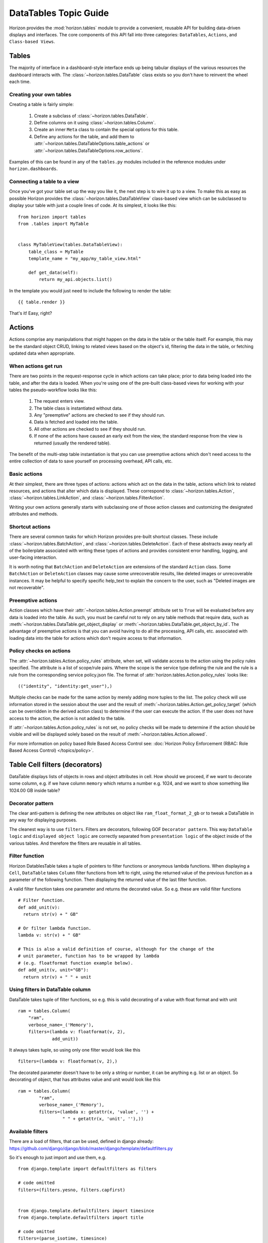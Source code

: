 ======================
DataTables Topic Guide
======================

Horizon provides the :mod:`horizon.tables` module to provide
a convenient, reusable API for building data-driven displays and interfaces.
The core components of this API fall into three categories: ``DataTables``,
``Actions``, and ``Class-based Views``.

  .. seealso::

    For a detailed API information check out the :doc:`DataTables Reference
    Guide </ref/tables>`.

Tables
======

The majority of interface in a dashboard-style interface ends up being
tabular displays of the various resources the dashboard interacts with.
The :class:`~horizon.tables.DataTable` class exists so you don't have to
reinvent the wheel each time.

Creating your own tables
------------------------

Creating a table is fairly simple:

  #. Create a subclass of :class:`~horizon.tables.DataTable`.
  #. Define columns on it using :class:`~horizon.tables.Column`.
  #. Create an inner ``Meta`` class to contain the special options for
     this table.
  #. Define any actions for the table, and add them to
     :attr:`~horizon.tables.DataTableOptions.table_actions` or
     :attr:`~horizon.tables.DataTableOptions.row_actions`.

Examples of this can be found in any of the ``tables.py`` modules included
in the reference modules under ``horizon.dashboards``.

Connecting a table to a view
----------------------------

Once you've got your table set up the way you like it, the next step is to
wire it up to a view. To make this as easy as possible Horizon provides the
:class:`~horizon.tables.DataTableView` class-based view which can be subclassed
to display your table with just a couple lines of code. At its simplest, it
looks like this::

    from horizon import tables
    from .tables import MyTable


    class MyTableView(tables.DataTableView):
        table_class = MyTable
        template_name = "my_app/my_table_view.html"

        def get_data(self):
            return my_api.objects.list()

In the template you would just need to include the following to render the
table::

    {{ table.render }}

That's it! Easy, right?

Actions
=======

Actions comprise any manipulations that might happen on the data in the table
or the table itself. For example, this may be the standard object CRUD, linking
to related views based on the object's id, filtering the data in the table,
or fetching updated data when appropriate.

When actions get run
--------------------

There are two points in the request-response cycle in which actions can
take place; prior to data being loaded into the table, and after the data
is loaded. When you're using one of the pre-built class-based views for
working with your tables the pseudo-workflow looks like this:

  #. The request enters view.
  #. The table class is instantiated without data.
  #. Any "preemptive" actions are checked to see if they should run.
  #. Data is fetched and loaded into the table.
  #. All other actions are checked to see if they should run.
  #. If none of the actions have caused an early exit from the view,
     the standard response from the view is returned (usually the
     rendered table).

The benefit of the multi-step table instantiation is that you can use
preemptive actions which don't need access to the entire collection of data
to save yourself on processing overhead, API calls, etc.

Basic actions
-------------

At their simplest, there are three types of actions: actions which act on the
data in the table, actions which link to related resources, and actions that
alter which data is displayed. These correspond to
:class:`~horizon.tables.Action`, :class:`~horizon.tables.LinkAction`, and
:class:`~horizon.tables.FilterAction`.

Writing your own actions generally starts with subclassing one of those
action classes and customizing the designated attributes and methods.

Shortcut actions
----------------

There are several common tasks for which Horizon provides pre-built shortcut
classes. These include :class:`~horizon.tables.BatchAction`, and
:class:`~horizon.tables.DeleteAction`. Each of these abstracts away nearly
all of the boilerplate associated with writing these types of actions and
provides consistent error handling, logging, and user-facing interaction.

It is worth noting that ``BatchAction`` and ``DeleteAction`` are extensions
of the standard ``Action`` class. Some ``BatchAction`` or ``DeleteAction``
classes may cause some unrecoverable results, like deleted images or
unrecoverable instances. It may be helpful to specify specific help_text to
explain the concern to the user, such as "Deleted images are not recoverable".

Preemptive actions
------------------

Action classes which have their :attr:`~horizon.tables.Action.preempt`
attribute set to ``True`` will be evaluated before any data is loaded into
the table. As such, you must be careful not to rely on any table methods that
require data, such as :meth:`~horizon.tables.DataTable.get_object_display` or
:meth:`~horizon.tables.DataTable.get_object_by_id`. The advantage of preemptive
actions is that you can avoid having to do all the processing, API calls, etc.
associated with loading data into the table for actions which don't require
access to that information.

Policy checks on actions
------------------------

The :attr:`~horizon.tables.Action.policy_rules` attribute, when set, will
validate access to the action using the policy rules specified.  The attribute
is a list of scope/rule pairs.  Where the scope is the service type defining
the rule and the rule is a rule from the corresponding service policy.json
file.  The format of :attr:`horizon.tables.Action.policy_rules` looks like::

    (("identity", "identity:get_user"),)

Multiple checks can be made for the same action by merely adding more tuples
to the list.  The policy check will use information stored in the session
about the user and the result of
:meth:`~horizon.tables.Action.get_policy_target` (which can be overridden in
the derived action class) to determine if the user
can execute the action.  If the user does not have access to the action, the
action is not added to the table.

If :attr:`~horizon.tables.Action.policy_rules` is not set, no policy checks
will be made to determine if the action should be visible and will be
displayed solely based on the result of
:meth:`~horizon.tables.Action.allowed`.

For more information on policy based Role Based Access Control see:
:doc:`Horizon Policy Enforcement (RBAC: Role Based Access Control) </topics/policy>`.

Table Cell filters (decorators)
===============================

DataTable displays lists of objects in rows and object attributes in cell.
How should we proceed, if we want to decorate some column, e.g. if we have
column ``memory`` which returns a number e.g. 1024, and we want to show
something like 1024.00 GB inside table?

Decorator pattern
-----------------

The clear anti-pattern is defining the new attributes on object like
``ram_float_format_2_gb`` or to tweak a DataTable in any way for displaying
purposes.

The cleanest way is to use ``filters``. Filters are decorators, following GOF
``Decorator pattern``. This way ``DataTable logic`` and ``displayed object
logic`` are correctly separated from ``presentation logic`` of the object
inside of the various tables. And therefore the filters are reusable in all
tables.

Filter function
---------------

Horizon DatablesTable takes a tuple of pointers to filter functions
or anonymous lambda functions. When displaying a ``Cell``, ``DataTable``
takes ``Column`` filter functions from left to right, using the returned value
of the previous function as a parameter of the following function. Then
displaying the returned value of the last filter function.

A valid filter function takes one parameter and returns the decorated value.
So e.g. these are valid filter functions ::

    # Filter function.
    def add_unit(v):
      return str(v) + " GB"

    # Or filter lambda function.
    lambda v: str(v) + " GB"

    # This is also a valid definition of course, although for the change of the
    # unit parameter, function has to be wrapped by lambda
    # (e.g. floatformat function example below).
    def add_unit(v, unit="GB"):
      return str(v) + " " + unit

Using filters in DataTable column
---------------------------------

DataTable takes tuple of filter functions, so e.g. this is valid decorating
of a value with float format and with unit ::

    ram = tables.Column(
        "ram",
        verbose_name=_('Memory'),
        filters=(lambda v: floatformat(v, 2),
                 add_unit))

It always takes tuple, so using only one filter would look like this ::

    filters=(lambda v: floatformat(v, 2),)

The decorated parameter doesn't have to be only a string or number, it can
be anything e.g. list or an object. So decorating of object, that has
attributes value and unit would look like this ::

    ram = tables.Column(
            "ram",
            verbose_name=_('Memory'),
            filters=(lambda x: getattr(x, 'value', '') +
                     " " + getattr(x, 'unit', ''),))

Available filters
-----------------

There are a load of filters, that can be used, defined in django already:
https://github.com/django/django/blob/master/django/template/defaultfilters.py

So it's enough to just import and use them, e.g. ::

    from django.template import defaultfilters as filters

    # code omitted
    filters=(filters.yesno, filters.capfirst)


    from django.template.defaultfilters import timesince
    from django.template.defaultfilters import title

    # code omitted
    filters=(parse_isotime, timesince)


Inline editing
==============

Table cells can be easily upgraded with in-line editing. With use of
django.form.Field, we are able to run validations of the field and correctly
parse the data. The updating process is fully encapsulated into table
functionality, communication with the server goes through AJAX in JSON format.
The javascript wrapper for inline editing allows each table cell that has
in-line editing available to:

  #. Refresh itself with new data from the server.
  #. Display in edit mod.
  #. Send changed data to server.
  #. Display validation errors.

There are basically 3 things that need to be defined in the table in order
to enable in-line editing.

Fetching the row data
---------------------

Defining an ``get_data`` method in a class inherited from ``tables.Row``.
This method takes care of fetching the row data. This class has to be then
defined in the table Meta class as ``row_class = UpdateRow``.

Example::

    class UpdateRow(tables.Row):
        # this method is also used for automatic update of the row
        ajax = True

        def get_data(self, request, project_id):
            # getting all data of all row cells
            project_info = api.keystone.tenant_get(request, project_id,
                                                   admin=True)
            return project_info

Updating changed cell data
--------------------------

Define an ``update_cell`` method in the class inherited from
``tables.UpdateAction``. This method takes care of saving the data of the
table cell. There can be one class for every cell thanks to the
``cell_name`` parameter. This class is then defined in tables column as
``update_action=UpdateCell``, so each column can have its own updating
method.

Example::

    class UpdateCell(tables.UpdateAction):
        def allowed(self, request, project, cell):
            # Determines whether given cell or row will be inline editable
            # for signed in user.
            return api.keystone.keystone_can_edit_project()

        def update_cell(self, request, project_id, cell_name, new_cell_value):
            # in-line update project info
            try:
                project_obj = datum
                # updating changed value by new value
                setattr(project_obj, cell_name, new_cell_value)

                # sending new attributes back to API
                api.keystone.tenant_update(
                    request,
                    project_id,
                    name=project_obj.name,
                    description=project_obj.description,
                    enabled=project_obj.enabled)

            except Conflict:
                # Validation error for naming conflict, raised when user
                # choose the existing name. We will raise a
                # ValidationError, that will be sent back to the client
                # browser and shown inside of the table cell.
                message = _("This name is already taken.")
                raise ValidationError(message)
            except:
                # Other exception of the API just goes through standard
                # channel
                exceptions.handle(request, ignore=True)
                return False
            return True

Defining a form_field for each Column that we want to be in-line edited.
------------------------------------------------------------------------

Form field should be ``django.form.Field`` instance, so we can use django
validations and parsing of the values sent by POST (in example validation
``required=True`` and correct parsing of the checkbox value from the POST
data).

Form field can be also ``django.form.Widget`` class, if we need to just
display the form widget in the table and we don't need Field functionality.

Then connecting ``UpdateRow`` and ``UpdateCell`` classes to the table.

Example::

    class TenantsTable(tables.DataTable):
        # Adding html text input for inline editing, with required validation.
        # HTML form input will have a class attribute tenant-name-input, we
        # can define here any HTML attribute we need.
        name = tables.Column('name', verbose_name=_('Name'),
                             form_field=forms.CharField(required=True),
                             form_field_attributes={'class':'tenant-name-input'},
                             update_action=UpdateCell)

        # Adding html textarea without required validation.
        description = tables.Column(lambda obj: getattr(obj, 'description', None),
                                    verbose_name=_('Description'),
                                    form_field=forms.CharField(
                                        widget=forms.Textarea(),
                                        required=False),
                                    update_action=UpdateCell)

        # Id will not be inline edited.
        id = tables.Column('id', verbose_name=_('Project ID'))

        # Adding html checkbox, that will be shown inside of the table cell with
        # label
        enabled = tables.Column('enabled', verbose_name=_('Enabled'), status=True,
                                form_field=forms.BooleanField(
                                    label=_('Enabled'),
                                    required=False),
                                update_action=UpdateCell)

        class Meta(object):
            name = "tenants"
            verbose_name = _("Projects")
            # Connection to UpdateRow, so table can fetch row data based on
            # their primary key.
            row_class = UpdateRow

